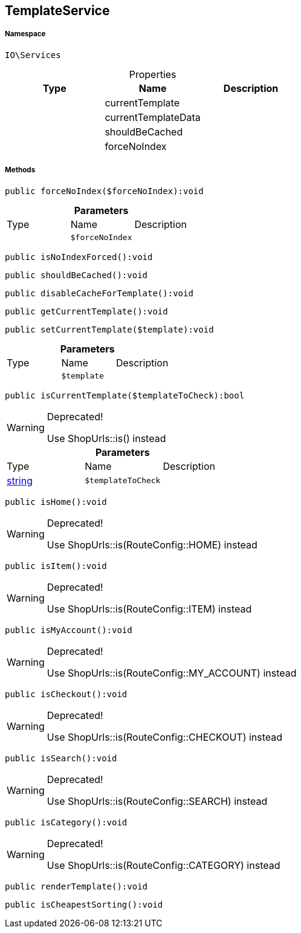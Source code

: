 :table-caption!:
:example-caption!:
:source-highlighter: prettify
:sectids!:
[[io__templateservice]]
== TemplateService





===== Namespace

`IO\Services`





.Properties
|===
|Type |Name |Description

|
    |currentTemplate
    |
|
    |currentTemplateData
    |
|
    |shouldBeCached
    |
|
    |forceNoIndex
    |
|===


===== Methods

[source%nowrap, php]
----

public forceNoIndex($forceNoIndex):void

----

    







.*Parameters*
|===
|Type |Name |Description
|
a|`$forceNoIndex`
|
|===


[source%nowrap, php]
----

public isNoIndexForced():void

----

    







[source%nowrap, php]
----

public shouldBeCached():void

----

    







[source%nowrap, php]
----

public disableCacheForTemplate():void

----

    







[source%nowrap, php]
----

public getCurrentTemplate():void

----

    







[source%nowrap, php]
----

public setCurrentTemplate($template):void

----

    







.*Parameters*
|===
|Type |Name |Description
|
a|`$template`
|
|===


[source%nowrap, php]
----

public isCurrentTemplate($templateToCheck):bool

----

[WARNING]
.Deprecated! 
====

Use ShopUrls::is() instead

====
    







.*Parameters*
|===
|Type |Name |Description
|link:http://php.net/string[string^]
a|`$templateToCheck`
|
|===


[source%nowrap, php]
----

public isHome():void

----

[WARNING]
.Deprecated! 
====

Use ShopUrls::is(RouteConfig::HOME) instead

====
    







[source%nowrap, php]
----

public isItem():void

----

[WARNING]
.Deprecated! 
====

Use ShopUrls::is(RouteConfig::ITEM) instead

====
    







[source%nowrap, php]
----

public isMyAccount():void

----

[WARNING]
.Deprecated! 
====

Use ShopUrls::is(RouteConfig::MY_ACCOUNT) instead

====
    







[source%nowrap, php]
----

public isCheckout():void

----

[WARNING]
.Deprecated! 
====

Use ShopUrls::is(RouteConfig::CHECKOUT) instead

====
    







[source%nowrap, php]
----

public isSearch():void

----

[WARNING]
.Deprecated! 
====

Use ShopUrls::is(RouteConfig::SEARCH) instead

====
    







[source%nowrap, php]
----

public isCategory():void

----

[WARNING]
.Deprecated! 
====

Use ShopUrls::is(RouteConfig::CATEGORY) instead

====
    







[source%nowrap, php]
----

public renderTemplate():void

----

    







[source%nowrap, php]
----

public isCheapestSorting():void

----

    







